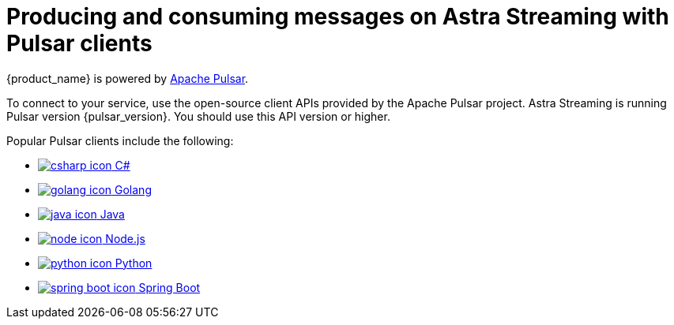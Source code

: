 = Producing and consuming messages on Astra Streaming with Pulsar clients
:navtitle: Pulsar clients
:description: Use any of the Pulsar Clients to interact with your Astra Streaming topics.

{product_name} is powered by http://pulsar.apache.org/[Apache Pulsar].

To connect to your service, use the open-source client APIs provided by the Apache Pulsar project.
Astra Streaming is running Pulsar version {pulsar_version}. You should use this API version or higher.

Popular Pulsar clients include the following:

* xref:clients/csharp-produce-consume.adoc[image:csharp-icon.png[] C#]
* xref:clients/golang-produce-consume.adoc[image:golang-icon.png[] Golang]
* xref:clients/java-produce-consume.adoc[image:java-icon.png[] Java]
* xref:clients/nodejs-produce-consume.adoc[image:node-icon.png[] Node.js]
* xref:clients/python-produce-consume.adoc[image:python-icon.png[] Python]
* xref:clients/spring-produce-consume.adoc[image:spring-boot-icon.png[] Spring Boot]